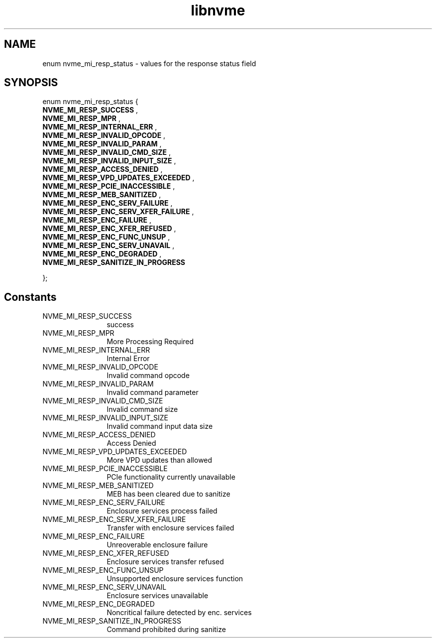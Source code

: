.TH "libnvme" 9 "enum nvme_mi_resp_status" "October 2024" "API Manual" LINUX
.SH NAME
enum nvme_mi_resp_status \- values for the response status field
.SH SYNOPSIS
enum nvme_mi_resp_status {
.br
.BI "    NVME_MI_RESP_SUCCESS"
, 
.br
.br
.BI "    NVME_MI_RESP_MPR"
, 
.br
.br
.BI "    NVME_MI_RESP_INTERNAL_ERR"
, 
.br
.br
.BI "    NVME_MI_RESP_INVALID_OPCODE"
, 
.br
.br
.BI "    NVME_MI_RESP_INVALID_PARAM"
, 
.br
.br
.BI "    NVME_MI_RESP_INVALID_CMD_SIZE"
, 
.br
.br
.BI "    NVME_MI_RESP_INVALID_INPUT_SIZE"
, 
.br
.br
.BI "    NVME_MI_RESP_ACCESS_DENIED"
, 
.br
.br
.BI "    NVME_MI_RESP_VPD_UPDATES_EXCEEDED"
, 
.br
.br
.BI "    NVME_MI_RESP_PCIE_INACCESSIBLE"
, 
.br
.br
.BI "    NVME_MI_RESP_MEB_SANITIZED"
, 
.br
.br
.BI "    NVME_MI_RESP_ENC_SERV_FAILURE"
, 
.br
.br
.BI "    NVME_MI_RESP_ENC_SERV_XFER_FAILURE"
, 
.br
.br
.BI "    NVME_MI_RESP_ENC_FAILURE"
, 
.br
.br
.BI "    NVME_MI_RESP_ENC_XFER_REFUSED"
, 
.br
.br
.BI "    NVME_MI_RESP_ENC_FUNC_UNSUP"
, 
.br
.br
.BI "    NVME_MI_RESP_ENC_SERV_UNAVAIL"
, 
.br
.br
.BI "    NVME_MI_RESP_ENC_DEGRADED"
, 
.br
.br
.BI "    NVME_MI_RESP_SANITIZE_IN_PROGRESS"

};
.SH Constants
.IP "NVME_MI_RESP_SUCCESS" 12
success
.IP "NVME_MI_RESP_MPR" 12
More Processing Required
.IP "NVME_MI_RESP_INTERNAL_ERR" 12
Internal Error
.IP "NVME_MI_RESP_INVALID_OPCODE" 12
Invalid command opcode
.IP "NVME_MI_RESP_INVALID_PARAM" 12
Invalid command parameter
.IP "NVME_MI_RESP_INVALID_CMD_SIZE" 12
Invalid command size
.IP "NVME_MI_RESP_INVALID_INPUT_SIZE" 12
Invalid command input data size
.IP "NVME_MI_RESP_ACCESS_DENIED" 12
Access Denied
.IP "NVME_MI_RESP_VPD_UPDATES_EXCEEDED" 12
More VPD updates than allowed
.IP "NVME_MI_RESP_PCIE_INACCESSIBLE" 12
PCIe functionality currently unavailable
.IP "NVME_MI_RESP_MEB_SANITIZED" 12
MEB has been cleared due to sanitize
.IP "NVME_MI_RESP_ENC_SERV_FAILURE" 12
Enclosure services process failed
.IP "NVME_MI_RESP_ENC_SERV_XFER_FAILURE" 12
Transfer with enclosure services failed
.IP "NVME_MI_RESP_ENC_FAILURE" 12
Unreoverable enclosure failure
.IP "NVME_MI_RESP_ENC_XFER_REFUSED" 12
Enclosure services transfer refused
.IP "NVME_MI_RESP_ENC_FUNC_UNSUP" 12
Unsupported enclosure services function
.IP "NVME_MI_RESP_ENC_SERV_UNAVAIL" 12
Enclosure services unavailable
.IP "NVME_MI_RESP_ENC_DEGRADED" 12
Noncritical failure detected by enc. services
.IP "NVME_MI_RESP_SANITIZE_IN_PROGRESS" 12
Command prohibited during sanitize
